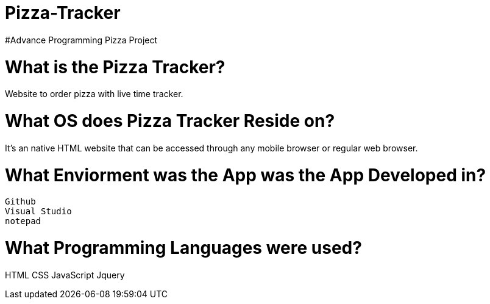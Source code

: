 # Pizza-Tracker
#Advance Programming Pizza Project

# What is the Pizza Tracker?
Website to order pizza with live time tracker.

# What OS does Pizza Tracker Reside on?
It's an native HTML website that can be accessed through any mobile browser or regular web browser.


# What Enviorment was the App was the App Developed in?
 Github
 Visual Studio
 notepad



# What Programming Languages were used?
HTML
CSS
JavaScript
Jquery




